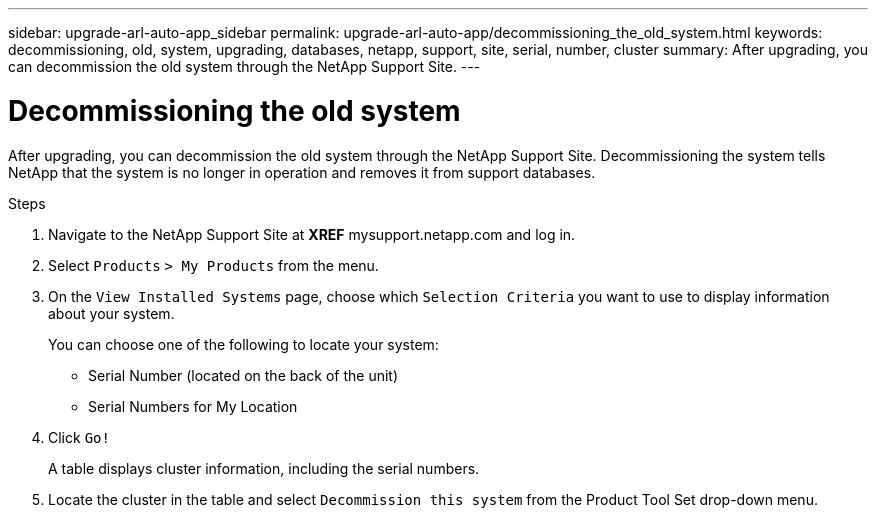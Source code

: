 ---
sidebar: upgrade-arl-auto-app_sidebar
permalink: upgrade-arl-auto-app/decommissioning_the_old_system.html
keywords: decommissioning, old, system, upgrading, databases, netapp, support, site, serial, number, cluster
summary: After upgrading, you can decommission the old system through the NetApp Support Site.
---

= Decommissioning the old system
:hardbreaks:
:nofooter:
:icons: font
:linkattrs:
:imagesdir: ./media/

//
// This file was created with NDAC Version 2.0 (August 17, 2020)
//
// 2020-12-02 14:33:55.797967
//

[.lead]
After upgrading, you can decommission the old system through the NetApp Support Site. Decommissioning the system tells NetApp that the system is no longer in operation and removes it from support databases.

.Steps

. Navigate to the NetApp Support Site at *XREF* mysupport.netapp.com and log in.
. Select `Products` `> My Products` from the menu.
. On the `View Installed Systems` page, choose which `Selection Criteria` you want to use to display information about your system.
+
You can choose one of the following to locate your system:

** Serial Number (located on the back of the unit)
** Serial Numbers for My Location

. Click `Go!`
+
A table displays cluster information, including the serial numbers.

. Locate the cluster in the table and select `Decommission this system` from the Product Tool Set drop-down menu.
